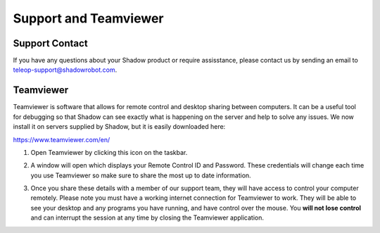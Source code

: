 Support and Teamviewer
======================

.. _contact_us:

Support Contact
---------------

If you have any questions about your Shadow product or require assisstance, please contact us by sending an email to teleop-support@shadowrobot.com.

Teamviewer
----------

Teamviewer is software that allows for remote control and desktop sharing between computers. It can be a useful tool for debugging so that Shadow can see exactly what is happening on the server and help to solve any issues. We now install it on servers supplied by Shadow, but it is easily downloaded here:  

https://www.teamviewer.com/en/

#. Open Teamviewer by clicking this icon on the taskbar.

   .. image:: ../img/teamviewer_icon.png 
      :width: 80
      :align: center

   
#. A window will open which displays your Remote Control ID and Password. These credentials will change each time you use Teamviewer so make sure to share the most up to date information.

   .. image:: ../img/teamviewer_id.png
     :width: 500
     :align: center

   
#. Once you share these details with a member of our support team, they will have access to control your computer remotely. Please note you must have a working internet connection for Teamviewer to work. They will be able to see your desktop and any programs you have running, and have control over the mouse. You **will not lose control** and can interrupt the session at any time by closing the Teamviewer application.
